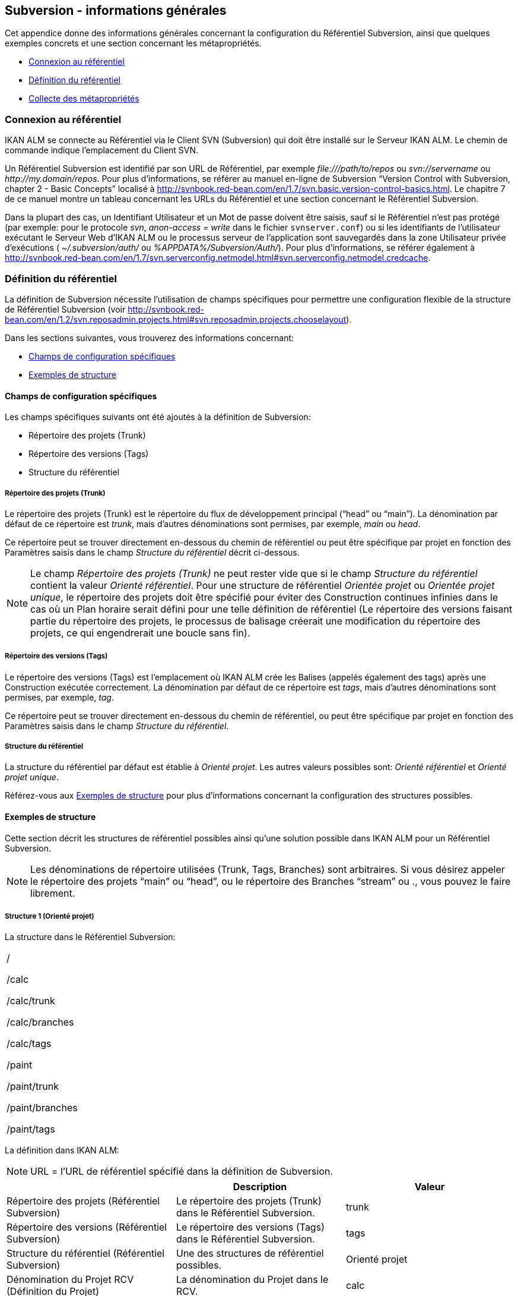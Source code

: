 
[[_subversiongeneralinformation]]
== Subversion - informations générales 
(((Subversion)))  (((Subversion ,Informations générales))) 

Cet appendice donne des informations générales concernant la configuration du Référentiel Subversion, ainsi que quelques exemples concrets et une section concernant les métapropriétés.

* <<App_Subversion.adoc#_sappc_repositoryconnection,Connexion au référentiel>>
* <<App_Subversion.adoc#_sappc_repositorydefinition,Définition du référentiel>>
* <<App_Subversion.adoc#_sappc_fetchmetaproperties,Collecte des métapropriétés>>


[[_sappc_repositoryconnection]]
=== Connexion au référentiel 
(((Subversion ,Connexion au référentiel))) 

IKAN ALM se connecte au Référentiel via le Client SVN (Subversion) qui doit être installé sur le Serveur IKAN ALM.
Le chemin de commande indique l`'emplacement du Client SVN.

Un Référentiel Subversion est identifié par son URL de Référentiel, par exemple _\file:///path/to/repos_ ou _svn://servername_ ou __\http://my.domain/repos__.
Pour plus d`'informations, se référer au manuel en-ligne de Subversion "`Version Control with Subversion, chapter 2 - Basic Concepts`" localisé à http://svnbook.red-bean.com/en/1.7/svn.basic.version-control-basics.html[http://svnbook.red-bean.com/en/1.7/svn.basic.version-control-basics.html].
Le chapitre 7 de ce manuel montre un tableau concernant les URLs du Référentiel et une section concernant le Référentiel Subversion.

Dans la plupart des cas, un Identifiant Utilisateur et un Mot de passe doivent être saisis, sauf si le Référentiel n`'est pas protégé (par exemple: pour le protocole __svn__, _anon-access = write_ dans le fichier ``svnserver.conf``) ou si les identifiants de l`'utilisateur exécutant le Serveur Web d`'IKAN ALM ou le processus serveur de l`'application sont sauvegardés dans la zone Utilisateur privée d`'exécutions ( _~/.subversion/auth/_ ou __%APPDATA%/Subversion/Auth/__). Pour plus d`'informations, se référer également à http://svnbook.red-bean.com/en/1.7/svn.serverconfig.netmodel.html#svn.serverconfig.netmodel.credcache[http://svnbook.red-bean.com/en/1.7/svn.serverconfig.netmodel.html#svn.serverconfig.netmodel.credcache].

[[_sappc_repositorydefinition]]
=== Définition du référentiel 
(((Subversion ,Définition du référentiel))) 

La définition de Subversion nécessite l`'utilisation de champs spécifiques pour permettre une configuration flexible de la structure de Référentiel Subversion (voir http://svnbook.red-bean.com/en/1.2/svn.reposadmin.projects.html#svn.reposadmin.projects.chooselayout[http://svnbook.red-bean.com/en/1.2/svn.reposadmin.projects.html#svn.reposadmin.projects.chooselayout]).

Dans les sections suivantes, vous trouverez des informations concernant:

* <<App_Subversion.adoc#_sappc_specificfields,Champs de configuration spécifiques>>
* <<App_Subversion.adoc#_sappc_layoutexamples,Exemples de structure>>


[[_sappc_specificfields]]
==== Champs de configuration spécifiques

Les champs spécifiques suivants ont été ajoutés à la définition de Subversion:

* Répertoire des projets (Trunk)
* Répertoire des versions (Tags)
* Structure du référentiel


===== Répertoire des projets (Trunk)

Le répertoire des projets (Trunk) est le répertoire du flux de développement principal ("`head`" ou "`main`"). La dénomination par défaut de ce répertoire est __trunk__, mais d`'autres dénominations sont permises, par exemple, _main_ ou __head__.

Ce répertoire peut se trouver directement en-dessous du chemin de référentiel ou peut être spécifique par projet en fonction des Paramètres saisis dans le champ _Structure du référentiel_ décrit ci-dessous.

[NOTE]
====
Le champ _Répertoire des projets (Trunk)_ ne peut rester vide que si le champ _Structure du référentiel_ contient la valeur __Orienté référentiel__.
Pour une structure de référentiel _Orientée projet_ ou __Orientée projet
unique__, le répertoire des projets doit être spécifié pour éviter des Construction continues infinies dans le cas où un Plan horaire serait défini pour une telle définition de référentiel (Le répertoire des versions faisant partie du répertoire des projets, le processus de balisage créerait une modification du répertoire des projets, ce qui engendrerait une boucle sans fin).
====

===== Répertoire des versions (Tags)

Le répertoire des versions (Tags) est l`'emplacement où IKAN ALM crée les Balises (appelés également des tags) après une Construction exécutée correctement.
La dénomination par défaut de ce répertoire est __tags__, mais d`'autres dénominations sont permises, par exemple, __tag__.

Ce répertoire peut se trouver directement en-dessous du chemin de référentiel, ou peut être spécifique par projet en fonction des Paramètres saisis dans le champ __Structure du référentiel__.

===== Structure du référentiel

La structure du référentiel par défaut est établie à __Orienté
projet__.
Les autres valeurs possibles sont: _Orienté référentiel_ et __Orienté
projet unique__.

Référez-vous aux <<App_Subversion.adoc#_sappc_layoutexamples,Exemples de structure>> pour plus d`'informations concernant la configuration des structures possibles.

[[_sappc_layoutexamples]]
==== Exemples de structure

Cette section décrit les structures de référentiel possibles ainsi qu`'une solution possible dans IKAN ALM pour un Référentiel Subversion.

[NOTE]
====
Les dénominations de répertoire utilisées (Trunk, Tags, Branches) sont arbitraires.
Si vous désirez appeler le répertoire des projets "`main`" ou "`head`", ou le répertoire des Branches "`stream`" ou 
 ., vous pouvez le faire librement.
====

===== Structure 1 (Orienté projet)

La structure dans le Référentiel Subversion:

[cols="1", frame="topbot"]
|===

|

/

/calc

/calc/trunk

/calc/branches

/calc/tags

/paint

/paint/trunk

/paint/branches

/paint/tags
|===


La définition dans IKAN ALM:

[NOTE]
====
URL = l`'URL de référentiel spécifié dans la définition de Subversion.
====

[cols="1,1,1", frame="topbot", options="header"]
|===
| 
| Description
| Valeur

|Répertoire des projets (Référentiel Subversion)
|Le répertoire des projets (Trunk) dans le Référentiel Subversion.
|trunk

|Répertoire des versions (Référentiel Subversion)
|Le répertoire des versions (Tags) dans le Référentiel Subversion.
|tags

|Structure du référentiel (Référentiel Subversion)
|Une des structures de référentiel possibles.
|Orienté projet

|Dénomination du Projet RCV (Définition du Projet)
|La dénomination du Projet dans le RCV.
|calc

|Validation du Projet (Définition du Projet)
|Si vous cliquez sur le bouton "`Vérifier le nom de projet dans le RCV`", l`'existence de ces répertoires sera vérifié.
|URL/calc/trunk

URL/calc/tags

|Récupération Branche Principale (Administration des Requêtes de Niveau)
|Le répertoire qui est récupéré en local pour la branche principale du projet dans la phase "`Extraction code`". 
|URL/calc/trunk

|Modèle de balise pour la Branche Principale (Aperçu détaillé d`'une Requête de Niveau)
|Modèle de balise généré après une Construction correctement exécutée pour une branche principale.
|URL/calc/tags/H_1-0_b1

|Identifiant de la Branche Secondaire dans le RCV (Définition de la Branche Secondaire)
|L`'identifiant de la Branche Secondaire telle que définie dans le RCV.
|/calc/branches/B_1-2

|Validation de la Branche Secondaire (Définition de Branches Secondaires)
|Si vous cliquez sur le bouton "`Vérifier le nom de branche dans le RCV`", l`'existence de ces répertoires sera vérifié.
|URL/calc/branches/B_1-2

|Récupération Branche Secondaire (Administration des Requêtes de Niveau)
|Le répertoire qui est récupéré en local pour la Branche Secondaire du projet dans la phase "`Extraction code`". 
|URL/calc/branches/B_1-2

|Modèle de balise pour la Branche Secondaire (Aperçu détaillé d`'une Requête de Niveau)
|Modèle de balise généré après une Construction correctement exécutée pour une Branche Secondaire.
|URL/calc/tags/B_1-2_b5
|===

===== Structure 2 (Orienté référentiel)

La structure dans le Référentiel Subversion:

[cols="1", frame="topbot"]
|===

|

/

/trunk

/trunk/calc

/trunk/paint

/tags/paint

/tags/calc

/branches
|===


La définition dans IKAN ALM:

[NOTE]
====
URL = l`'URL de référentiel spécifié dans la définition de Subversion.
====

[cols="1,1,1", frame="topbot", options="header"]
|===
| 
| Description
| Valeur

|Répertoire des projets (Référentiel Subversion)
|Le répertoire des projets (Trunk) dans le Référentiel Subversion.
|trunk

|Répertoire des versions (Référentiel Subversion)
|Le répertoire des versions (Tags) dans le Référentiel Subversion.
|tags

|Structure du référentiel (Référentiel Subversion)
|Une des structures de référentiel possibles.
|Orienté référentiel

|Dénomination du Projet RCV (Définition du Projet)
|La dénomination du Projet dans le RCV.
|calc

|Validation du Projet (Définition du Projet)
|Si vous cliquez sur le bouton "`Vérifier le nom de projet dans le RCV`", l`'existence de ces répertoires sera vérifié.
|URL/trunk/calc

URL/tags/calc

|Récupération Branche Principale (Administration des Requêtes de Niveau)
|Le répertoire qui est récupéré en local pour la branche principale du projet dans la phase "`Extraction code`". 
|URL/trunk/calc

|Modèle de balise pour la Branche Principale (Aperçu détaillé d`'une Requête de Niveau)
|Modèle de balise généré après une Construction correctement exécutée pour la branche principale.
|URL /tags/calc/H_1-0_b1

|Identifiant de la Branche Secondaire dans le RCV (Définition de la Branche Secondaire)
|L`'identifiant de la Branche Secondaire telle que définie dans le RCV.
|/branches/calc/B_1-2

|Validation de la Branche Secondaire (Définition de Branches Secondaires)
|Si vous cliquez sur le bouton "`Vérifier le nom de branche dans le RCV`", l`'existence de ces répertoires sera vérifié.
|URL/branches/calc/B_1-2

|Récupération Branche Secondaire (Administration des Requêtes de Niveau)
|Le répertoire qui est récupéré en local pour la Branche Secondaire du projet dans la phase "`Extraction code`". 
|URL/branches/calc/B_1-2

|Modèle de balise pour la Branche Secondaire (Aperçu détaillé d`'une Requête de Niveau)
|Modèle de balise généré après une Construction correctement exécutée pour une Branche Secondaire.
|URL /tags/calc/B_1-2_b5
|===

===== Structure 3 (Un référentiel = un Projet)

La structure dans le Référentiel Subversion:

[cols="1", frame="topbot"]
|===

|

/

/trunk

/tags

/branches
|===


La définition dans IKAN ALM:

[NOTE]
====
URL = l`'URL de référentiel spécifié dans la définition de Subversion.
====

[cols="1,1,1", frame="topbot", options="header"]
|===
| 
| Description
| Valeur

|Répertoire des projets (Référentiel Subversion)
|Le répertoire des projets (Trunk) dans le Référentiel Subversion.
|trunk

|Répertoire des versions (Référentiel Subversion)
|Le répertoire des versions (Tags) dans le Référentiel Subversion.
|tags

|Structure du référentiel (Référentiel Subversion)
|Une des structures de référentiel possibles.
|Orienté projet unique

|Dénomination du Projet RCV (Définition du Projet)
|La dénomination du Projet dans le RCV.
|vide

|Validation du Projet (Définition du Projet)
|Si vous cliquez sur le bouton "`Vérifier le nom de projet dans le RCV`", l`'existence de ces répertoires sera vérifié.
|URL/trunk

URL/tags

|Récupération Branche Principale (Administration des Requêtes de Niveau)
|Le répertoire qui est récupéré en local pour la branche principale du projet dans la phase "`Extraction code`". 
|URL/trunk

|Modèle de balise pour la Branche Principale (Aperçu détaillé d`'une Requête de Niveau)
|Modèle de balise généré après une Construction correctement exécutée pour la branche principale.
|URL /tags/H_1-0_b1

|Identifiant de la Branche Secondaire dans le RCV (Définition de la Branche Secondaire)
|L`'identifiant de la Branche Secondaire telle que définie dans le RCV.
|/branches/B1-2

|Validation de la Branche Secondaire (Définition de Branches Secondaires)
|Si vous cliquez sur le bouton "`Vérifier le nom de branche dans le RCV`", l`'existence de ces répertoires sera vérifié.
|URL/branches/B1-2

|Récupération Branche Secondaire (Administration des Requêtes de Niveau)
|Le répertoire qui est récupéré en local pour la Branche Secondaire du projet dans la phase "`Extraction code`". 
|URL/branches/B1-2

|Modèle de balise pour la Branche Secondaire (Aperçu détaillé d`'une Requête de Niveau)
|Modèle de balise généré après une Construction correctement exécutée pour une Branche Secondaire.
|URL /tags/B_1-2_b5
|===

===== Structure 4 (Orienté référentiel, pas de répertoirede projets)

La structure dans le Référentiel Subversion:

[cols="1", frame="topbot"]
|===

|

/

/calc (= répertoire des projets)

/paint (= répertoire des projets)

/tags/paint

/tags/calc

/branches
|===


La définition dans IKAN ALM:

[NOTE]
====
URL = l`'URL de référentiel spécifié dans la définition de Subversion.
====

[cols="1,1,1", frame="topbot", options="header"]
|===
| 
| Description
| Valeur

|Répertoire des projets (Référentiel Subversion)
|Le répertoire des projets (Trunk) dans le Référentiel Subversion.
|vide

|Répertoire des versions (Référentiel Subversion)
|Le répertoire des versions (Tags) dans le Référentiel Subversion.
|tags

|Structure du référentiel (Référentiel Subversion)
|Une des structures de référentiel possibles.
|Orienté référentiel

|Dénomination du Projet RCV (Définition du Projet)
|La dénomination du Projet dans le RCV.
|calc

|Validation du Projet (Définition du Projet)
|Si vous cliquez sur le bouton "`Vérifier le nom de projet dans le RCV`", l`'existence de ces répertoires sera vérifié.
|URL/calc

URL/tags/calc

|Récupération Branche Principale (Administration des Requêtes de Niveau)
|Le répertoire qui est récupéré en local pour la branche principale du projet dans la phase "`Extraction code`". 
|URL/calc

|Modèle de balise pour la Branche Principale (Aperçu détaillé d`'une Requête de Niveau)
|Modèle de balise généré après une Construction correctement exécutée pour une branche principale.
|URL /tags/calc/H_1-0_b1

|Identifiant de la Branche Secondaire dans le RCV (Définition de la Branche Secondaire)
|L`'identifiant de la Branche Secondaire telle que définie dans le RCV.
|/branches/calc/B_1-2

|Validation de la Branche Secondaire (Définition de Branches Secondaires)
|Si vous cliquez sur le bouton "`Vérifier le nom de branche dans le RCV`", l`'existence de ces répertoires sera vérifié.
|URL/branches/calc/B_1-2

|Récupération Branche Secondaire (Administration des Requêtes de Niveau)
|Le répertoire qui est récupéré en local pour la Branche Secondaire du projet dans la phase "`Extraction code`". 
|URL/branches/B1-2

|Modèle de balise pour la Branche Secondaire (Aperçu détaillé d`'une Requête de Niveau)
|Modèle de balise généré après une Construction correctement exécutée pour une Branche Secondaire.
|URL /tags/calc/B_1-2_b5
|===

[[_sappc_fetchmetaproperties]]
=== Collecte des métapropriétés 
(((Subversion ,Collecte des métapropriétés))) 

Subversion offre des interfaces pour ajouter, modifier et supprimer des métadonnées versionnées de répertoires et de fichiers versionnés.
Ces métadonnées sont appelées des __propriétés__.
Pour plus d`'informations concernant l`'usage et la définition de ces propriétés reliées à des fichiers et à des répertoires, se référer au manuel en-ligne de Subversion "`Version Control with Subversion, Chapter 7 - Advanced properties`" localisé à http://svnbook.red-bean.com/en/1.2/svn.advanced.props.html[http://svnbook.red-bean.com/en/1.2/svn.advanced.props.html].

IKAN ALM permet l`'utilisation de ces propriétés lors des processus de construction et de déploiement.
Si la valeur "`Collecte des métapropriétés`" est __oui__, les étapes suivantes seront exécutées lors du processus de construction:


. Génération d`'un fichier de propriétés (vcr.properties)
+
A la fin de la phase "`Extraction code`", lors de l`'exécution d`'une Requête de Niveau, un fichier de propriétés `vcr.properties` sera généré dans le répertoire racine du code récupéré.
Ce fichier contient toutes les métapropriétés des fichiers de l`'URL récupéré (le répertoire des projets (trunk ou branches)). Le format suivant est utilisé:
+
``path.to.file.filename.propertyname=propertyvalue``
+
Il est évident que, si plusieurs métapropriétés sont reliées à un même fichier, plusieurs entrées seront créées dans le fichier ``vcr.properties``.
+
Quelques exemples:
+
Exemple 1: Une propriété nommée _register_ et une valeur de propriété _true_ pour le fichier _/bin/Musicbiz.dll_ résulteront par la ligne de propriété suivante: `bin.Musicbiz.dll.register= true`
+
Exemple 2: Deux propriétés _servletspecs=2.5_ et _unchangeable=true_ sont reliées au fichier __/MusicLib/WEB-INF/web.xml__.
Cela résultera par les lignes de propriété suivantes dans le fichier ``vcr.properties``.
+
``MusicLib.WEB-INF.web.xml.servletspecs=
2.5``
+
``MusicLib.WEB-INF.web.xml.unchangeable=
true``
. Transfert du fichier vcr.properties vers l`'emplacement Source de l`'Environnement de Construction
+
Pendant la phase "`Transfert Sources`" d`'un processus de construction, le fichier `vcr.properties` sera transféré vers l`'emplacement Source de l`'Environnement de Construction en même temps que les codes ou objets Sources récupérés depuis le répertoire des projets ou depuis le répertoire des versions de Subversion. 
+
Pour pouvoir appliquer les propriétés, le script de construction doit être adapté.
Par exemple, si vous utilisez un outil de script ANT, les propriétés peuvent être importées dans le script via la tâche __<property file="vcr.properties"/>__.
. Inclusion du fichier vcr.properties dans le résultat de construction
+
Si ces propriétés doivent également être disponibles lors d`'un processus de déploiement ultérieur, c`'est-à-dire sur un Environnement de Déploiement associé à cet Environnement de Construction, le fichier `vcr.properties` doit être inclus dans le résultat de construction.
+
Cela s`'accomplit en incluant une instruction de copie dans le script de construction qui copiera le fichier `vcr.properties` à partir de l`'emplacement Source (paramètre de construction prédéfini __Source__) vers l`'emplacement Cible (paramètre de construction prédéfini __target__) de l`'Environnement de Construction.
+
Ainsi, le fichier `vcr.properties` sera inclu dans le résultat de construction, et, par conséquent, il sera disponible pour le script de déploiement pendant le processus de déploiement de ce résultat de construction.

